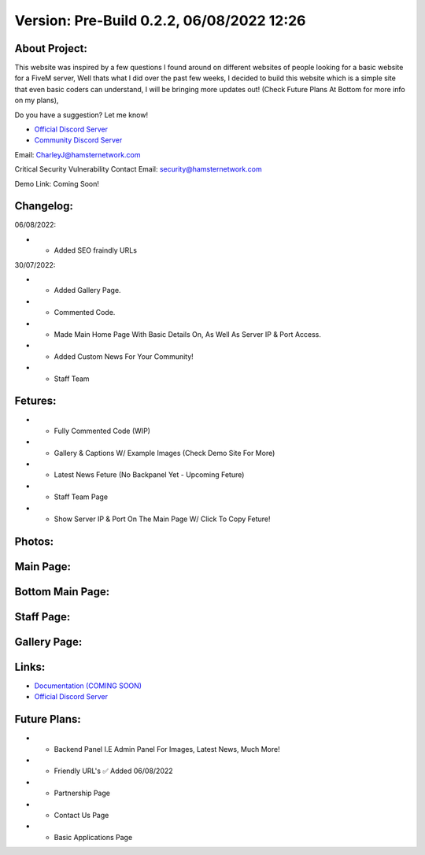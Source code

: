 Version: Pre-Build 0.2.2, 06/08/2022 12:26
==========

.. image:: https://discord.com/api/guilds/977005233559449630/embed.png
   :target: https://discord.gg/G6BwprQFWa
   :alt: Discord server invite
   
About Project:
-------------

This website was inspired by a few questions I found around on different websites of people looking for a basic website for a FiveM server, Well thats what I did over the past few weeks,
I decided to build this website which is a simple site that even basic coders can understand, I will be bringing more updates out! (Check Future Plans At Bottom for more info on my plans),

Do you have a suggestion? Let me know! 

- `Official Discord Server <https://discord.gg/G6BwprQFWa>`_

- `Community Discord Server <https://discord.gg/8hT3yHXB38>`_ 

Email: CharleyJ@hamsternetwork.com

Critical Security Vulnerability Contact Email: security@hamsternetwork.com


Demo Link: Coming Soon!

Changelog:
-------------
06/08/2022:

- + Added SEO fraindly URLs

30/07/2022:

- + Added Gallery Page.
- + Commented Code.
- + Made Main Home Page With Basic Details On, As Well As Server IP & Port Access.
- + Added Custom News For Your Community!
- + Staff Team

Fetures:
-------------
- + Fully Commented Code (WIP)
- + Gallery & Captions W/ Example Images (Check Demo Site For More)
- + Latest News Feture (No Backpanel Yet - Upcoming Feture)
- + Staff Team Page
- + Show Server IP & Port On The Main Page W/ Click To Copy Feture!


Photos:
--------

Main Page:
--------

.. image:: https://github.com/Coldalliance/FiveM-Website-Template/blob/master/backend/img/GitHubImages/CharleyJ-FiveM-Template-Site-1.png
    :height: 280px
    :width:  456px

Bottom Main Page:
--------

.. image:: https://github.com/Coldalliance/FiveM-Website-Template/blob/master/backend/img/GitHubImages/CharleyJ-FiveM-Template-Site-2.png
    :height: 280px
    :width:  456px
    
Staff Page:
--------

.. image:: https://github.com/Coldalliance/FiveM-Website-Template/blob/master/backend/img/GitHubImages/CharleyJ-FiveM-Template-Site-3.png
    :height: 280px
    :width:  456px
    
Gallery Page:
--------

.. image:: https://github.com/Coldalliance/FiveM-Website-Template/blob/master/backend/img/GitHubImages/CharleyJ-FiveM-Template-Site-4.png
    :height: 280px
    :width:  456px
  
  
Links:
------

- `Documentation (COMING SOON) <https://hamsternetwork.com>`_ 
- `Official Discord Server <https://discord.gg/G6BwprQFWa>`_

Future Plans:
------

- + Backend Panel I.E Admin Panel For Images, Latest News, Much More!
- + Friendly URL's ✅ Added 06/08/2022
- + Partnership Page
- + Contact Us Page
- + Basic Applications Page
